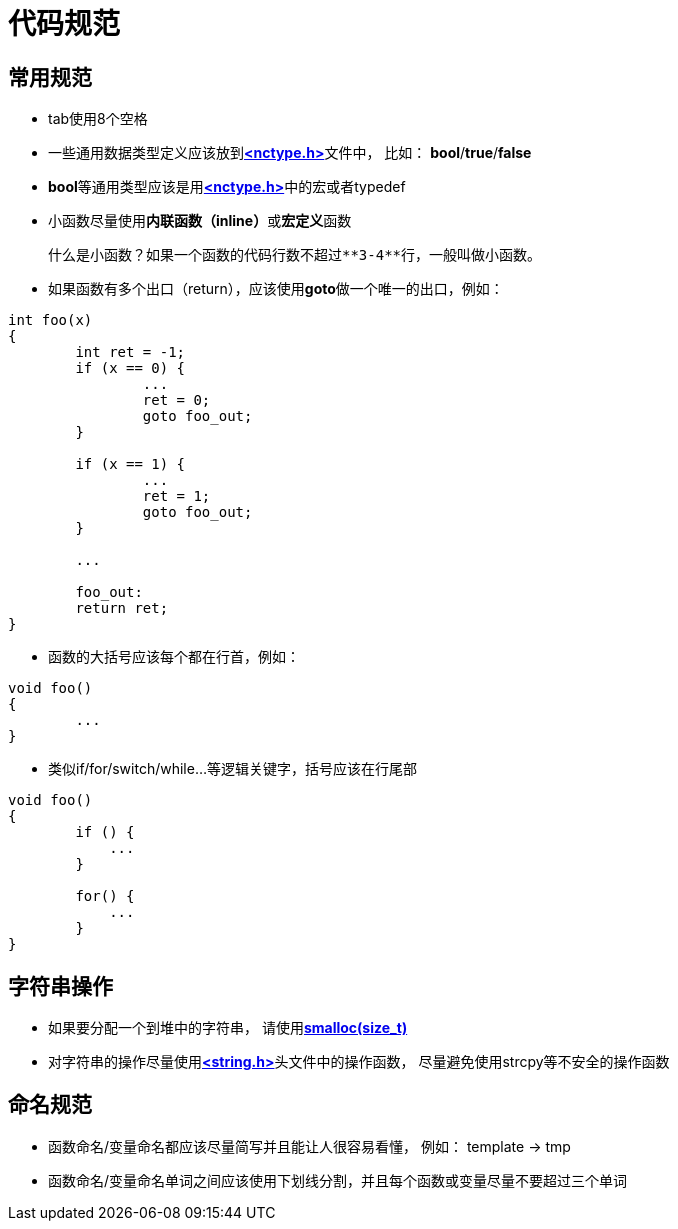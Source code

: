 = 代码规范

== 常用规范

- tab使用8个空格
- 一些通用数据类型定义应该放到**https://github.com/LuoTianSheng/nuclear/blob/master/include/nctype.h[<nctype.h>]**文件中， 比如： **bool**/**true**/**false**
- **bool**等通用类型应该是用**https://github.com/LuoTianSheng/nuclear/blob/master/include/nctype.h[<nctype.h>]**中的宏或者typedef
- 小函数尽量使用**内联函数（inline）**或**宏定义**函数

    什么是小函数？如果一个函数的代码行数不超过**3-4**行，一般叫做小函数。

- 如果函数有多个出口（return），应该使用**goto**做一个唯一的出口，例如：
```c
int foo(x)
{
        int ret = -1;
        if (x == 0) {
                ...
                ret = 0;
                goto foo_out;
        }

        if (x == 1) {
                ...
                ret = 1;
                goto foo_out;
        }

        ...

        foo_out:
        return ret;
}
```
- 函数的大括号应该每个都在行首，例如：
```c
void foo()
{
        ...
}
```
- 类似if/for/switch/while...等逻辑关键字，括号应该在行尾部
```c
void foo()
{
        if () {
            ...
        }

        for() {
            ...
        }
}
```

== 字符串操作

- 如果要分配一个到堆中的字符串， 请使用**https://github.com/LuoTianSheng/nuclear/blob/master/include/nuclear/kmemory.h#L56[smalloc(size_t)]**
- 对字符串的操作尽量使用**https://github.com/LuoTianSheng/nuclear/blob/master/include/nuclear/string.h[<string.h>]**头文件中的操作函数， 尽量避免使用strcpy等不安全的操作函数

== 命名规范

- 函数命名/变量命名都应该尽量简写并且能让人很容易看懂， 例如： template -> tmp
- 函数命名/变量命名单词之间应该使用下划线分割，并且每个函数或变量尽量不要超过三个单词

